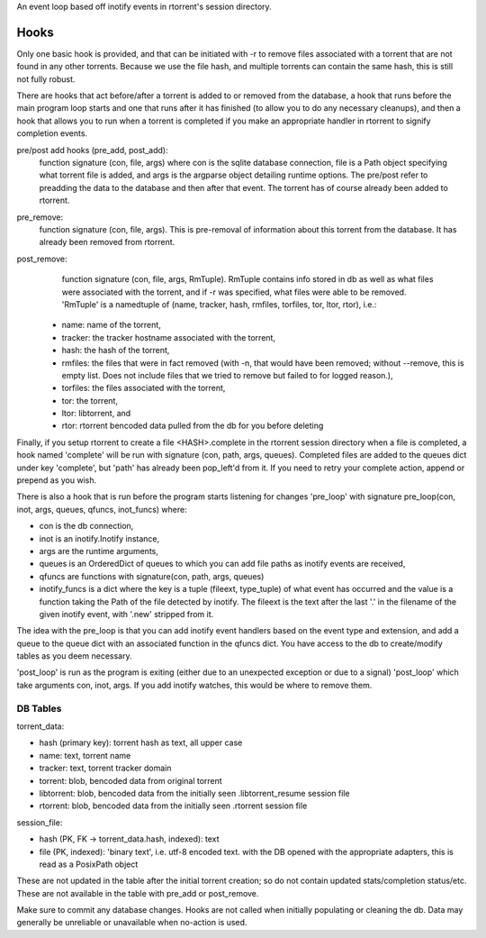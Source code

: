 An event loop based off inotify events in rtorrent's session directory.


Hooks
____

Only one basic hook is provided, and that can be initiated with -r to remove
files associated with a torrent that are not found in any other torrents.
Because we use the file hash, and multiple torrents can contain the same hash,
this is still not fully robust.

There are hooks that act before/after a torrent is added to or removed from the
database, a hook that runs before the main program loop starts and one that runs
after it has finished (to allow you to do any necessary cleanups), and then a
hook that allows you to run when a torrent is completed if you make an
appropriate handler in rtorrent to signify completion events.

pre/post add hooks (pre_add, post_add):
    function signature (con, file, args) where con is the sqlite database
    connection, file is a Path object specifying what torrent file is added,
    and args is the argparse object detailing runtime options. The pre/post
    refer to preadding the data to the database and then after that event. The
    torrent has of course already been added to rtorrent.

pre_remove:
    function signature (con, file, args). This is pre-removal of information
    about this torrent from the database. It has already been removed from
    rtorrent.

post_remove:
    function signature (con, file, args, RmTuple). RmTuple contains info
    stored in db as well as what files were associated with the torrent,
    and if -r was specified, what files were able to be removed.
    'RmTuple' is a namedtuple of (name, tracker, hash, rmfiles, torfiles, tor,
    ltor, rtor), i.e.:

   - name: name of the torrent,
   - tracker: the tracker hostname associated with the torrent,
   - hash: the hash of the torrent,
   - rmfiles: the files that were in fact removed (with -n, that would have
     been removed; without --remove, this is empty list. Does not include files
     that we tried to remove but failed to for logged reason.),
   - torfiles: the files associated with the torrent,
   - tor: the torrent,
   - ltor: libtorrent, and
   - rtor: rtorrent bencoded data pulled from the db for you before deleting

Finally, if you setup rtorrent to create a file <HASH>.complete in the rtorrent
session directory when a file is completed, a hook named 'complete' will be
run with signature (con, path, args, queues). Completed files are added to
the queues dict under key 'complete', but 'path' has already been pop_left'd
from it. If you need to retry your complete action, append or prepend as you
wish.

There is also a hook that is run before the program starts listening for
changes 'pre_loop' with signature pre_loop(con, inot, args, queues, qfuncs,
inot_funcs) where:

- con is the db connection,
- inot is an inotify.Inotify instance,
- args are the runtime arguments,
- queues is an OrderedDict of queues to which you can add file paths as inotify
  events are received,
- qfuncs are functions with signature(con, path, args, queues)
- inotify_funcs is a dict where the key is a tuple (fileext, type_tuple) of
  what event has occurred and the value is a function taking the Path of the
  file detected by inotify. The fileext is the text after the last '.' in the
  filename of the given inotify event, with '.new' stripped from it.

The idea with the pre_loop is that you can add inotify event handlers based on the
event type and extension, and add a queue to the queue dict with an associated
function in the qfuncs dict. You have access to the db to create/modify tables
as you deem necessary.

'post_loop' is run as the program is exiting (either due to an unexpected
exception or due to a signal) 'post_loop' which take arguments con, inot, args.
If you add inotify watches, this would be where to remove them.


DB Tables
---------

torrent_data:

- hash (primary key): torrent hash as text, all upper case
- name: text, torrent name
- tracker: text, torrent tracker domain
- torrent: blob, bencoded data from original torrent
- libtorrent: blob, bencoded data from the initially seen .libtorrent_resume
  session file
- rtorrent: blob, bencoded data from the initially seen .rtorrent session file

session_file:

- hash (PK, FK -> torrent_data.hash, indexed): text
- file (PK, indexed): 'binary text', i.e. utf-8 encoded text. with the DB
  opened with the appropriate adapters, this is read as a PosixPath object


These are not updated in the table after the initial torrent creation; so do
not contain updated stats/completion status/etc. These are not available in the
table with pre_add or post_remove.

Make sure to commit any database changes. Hooks are not called when initially
populating or cleaning the db. Data may generally be unreliable or unavailable
when no-action is used.

